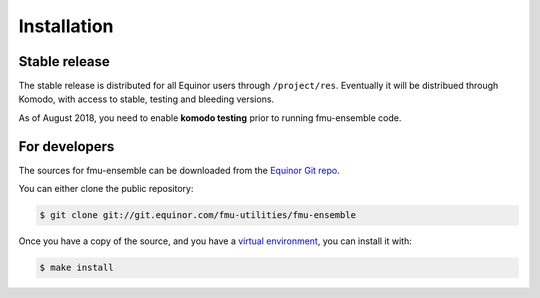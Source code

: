 .. highlight:: shell

============
Installation
============


Stable release
--------------

The stable release is distributed for all Equinor users through
``/project/res``. Eventually it will be distribued through Komodo,
with access to stable, testing and bleeding versions.

As of August 2018, you need to enable **komodo testing** prior to
running fmu-ensemble code.

For developers
--------------

The sources for fmu-ensemble can be downloaded from the `Equinor Git repo`_.

You can either clone the public repository:

.. code-block:: console

    $ git clone git://git.equinor.com/fmu-utilities/fmu-ensemble

Once you have a copy of the source, and you have a `virtual environment`_,
you can install it with:

.. code-block:: console

    $ make install


.. _Equinor Git repo: https://git.equinor.com/fmu-utilities/fmu-ensemble
.. _virtual environment: http://docs.python-guide.org/en/latest/dev/virtualenvs/
